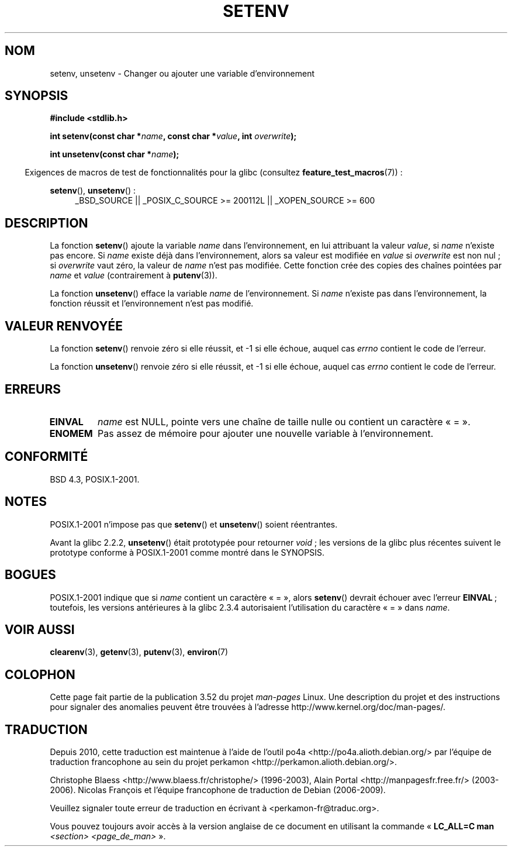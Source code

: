 .\" Copyright 1993 David Metcalfe (david@prism.demon.co.uk)
.\" and Copyright (C) 2004, 2007 Michael kerrisk <mtk.manpages@gmail.com>
.\"
.\" %%%LICENSE_START(VERBATIM)
.\" Permission is granted to make and distribute verbatim copies of this
.\" manual provided the copyright notice and this permission notice are
.\" preserved on all copies.
.\"
.\" Permission is granted to copy and distribute modified versions of this
.\" manual under the conditions for verbatim copying, provided that the
.\" entire resulting derived work is distributed under the terms of a
.\" permission notice identical to this one.
.\"
.\" Since the Linux kernel and libraries are constantly changing, this
.\" manual page may be incorrect or out-of-date.  The author(s) assume no
.\" responsibility for errors or omissions, or for damages resulting from
.\" the use of the information contained herein.  The author(s) may not
.\" have taken the same level of care in the production of this manual,
.\" which is licensed free of charge, as they might when working
.\" professionally.
.\"
.\" Formatted or processed versions of this manual, if unaccompanied by
.\" the source, must acknowledge the copyright and authors of this work.
.\" %%%LICENSE_END
.\"
.\" References consulted:
.\"     Linux libc source code
.\"     Lewine's _POSIX Programmer's Guide_ (O'Reilly & Associates, 1991)
.\"     386BSD man pages
.\" Modified Sat Jul 24 18:20:58 1993 by Rik Faith (faith@cs.unc.edu)
.\" Modified Fri Feb 14 21:47:50 1997 by Andries Brouwer (aeb@cwi.nl)
.\" Modified 9 Jun 2004, Michael Kerrisk <mtk.manpages@gmail.com>
.\"     Changed unsetenv() prototype; added EINVAL error
.\"     Noted nonstandard behavior of setenv() if name contains '='
.\" 2005-08-12, mtk, glibc 2.3.4 fixed the "name contains '='" bug
.\"
.\"*******************************************************************
.\"
.\" This file was generated with po4a. Translate the source file.
.\"
.\"*******************************************************************
.TH SETENV 3 "20 septembre 2009" GNU "Manuel du programmeur Linux"
.SH NOM
setenv, unsetenv \- Changer ou ajouter une variable d'environnement
.SH SYNOPSIS
.nf
\fB#include <stdlib.h>\fP
.sp
\fBint setenv(const char *\fP\fIname\fP\fB, const char *\fP\fIvalue\fP\fB, int \fP\fIoverwrite\fP\fB);\fP
.sp
\fBint unsetenv(const char *\fP\fIname\fP\fB);\fP
.fi
.sp
.in -4n
Exigences de macros de test de fonctionnalités pour la glibc (consultez
\fBfeature_test_macros\fP(7))\ :
.in
.sp
.ad l
\fBsetenv\fP(), \fBunsetenv\fP()\ :
.RS 4
_BSD_SOURCE || _POSIX_C_SOURCE\ >=\ 200112L || _XOPEN_SOURCE\ >=\ 600
.RE
.ad b
.SH DESCRIPTION
La fonction \fBsetenv\fP() ajoute la variable \fIname\fP dans l'environnement, en
lui attribuant la valeur \fIvalue\fP, si \fIname\fP n'existe pas encore. Si
\fIname\fP existe déjà dans l'environnement, alors sa valeur est modifiée en
\fIvalue\fP si \fIoverwrite\fP est non nul\ ; si \fIoverwrite\fP vaut zéro, la valeur
de \fIname\fP n'est pas modifiée. Cette fonction crée des copies des chaînes
pointées par \fIname\fP et \fIvalue\fP (contrairement à \fBputenv\fP(3)).
.PP
La fonction \fBunsetenv\fP() efface la variable \fIname\fP de l'environnement. Si
\fIname\fP n'existe pas dans l'environnement, la fonction réussit et
l'environnement n'est pas modifié.
.SH "VALEUR RENVOYÉE"
La fonction \fBsetenv\fP() renvoie zéro si elle réussit, et \-1 si elle échoue,
auquel cas \fIerrno\fP contient le code de l'erreur.

La fonction \fBunsetenv\fP() renvoie zéro si elle réussit, et \-1 si elle
échoue, auquel cas \fIerrno\fP contient le code de l'erreur.
.SH ERREURS
.TP 
\fBEINVAL\fP
\fIname\fP est NULL, pointe vers une chaîne de taille nulle ou contient un
caractère «\ =\ ».
.TP 
\fBENOMEM\fP
Pas assez de mémoire pour ajouter une nouvelle variable à l'environnement.
.SH CONFORMITÉ
BSD\ 4.3, POSIX.1\-2001.
.SH NOTES
POSIX.1\-2001 n'impose pas que \fBsetenv\fP() et \fBunsetenv\fP() soient
réentrantes.

Avant la glibc 2.2.2, \fBunsetenv\fP() était prototypée pour retourner \fIvoid\fP\ ; les versions de la glibc plus récentes suivent le prototype conforme à
POSIX.1\-2001 comme montré dans le SYNOPSIS.
.SH BOGUES
POSIX.1\-2001 indique que si \fIname\fP contient un caractère «\ =\ », alors
\fBsetenv\fP() devrait échouer avec l'erreur \fBEINVAL\fP\ ; toutefois, les
versions antérieures à la glibc 2.3.4 autorisaient l'utilisation du
caractère «\ =\ » dans \fIname\fP.
.SH "VOIR AUSSI"
\fBclearenv\fP(3), \fBgetenv\fP(3), \fBputenv\fP(3), \fBenviron\fP(7)
.SH COLOPHON
Cette page fait partie de la publication 3.52 du projet \fIman\-pages\fP
Linux. Une description du projet et des instructions pour signaler des
anomalies peuvent être trouvées à l'adresse
\%http://www.kernel.org/doc/man\-pages/.
.SH TRADUCTION
Depuis 2010, cette traduction est maintenue à l'aide de l'outil
po4a <http://po4a.alioth.debian.org/> par l'équipe de
traduction francophone au sein du projet perkamon
<http://perkamon.alioth.debian.org/>.
.PP
Christophe Blaess <http://www.blaess.fr/christophe/> (1996-2003),
Alain Portal <http://manpagesfr.free.fr/> (2003-2006).
Nicolas François et l'équipe francophone de traduction de Debian\ (2006-2009).
.PP
Veuillez signaler toute erreur de traduction en écrivant à
<perkamon\-fr@traduc.org>.
.PP
Vous pouvez toujours avoir accès à la version anglaise de ce document en
utilisant la commande
«\ \fBLC_ALL=C\ man\fR \fI<section>\fR\ \fI<page_de_man>\fR\ ».
